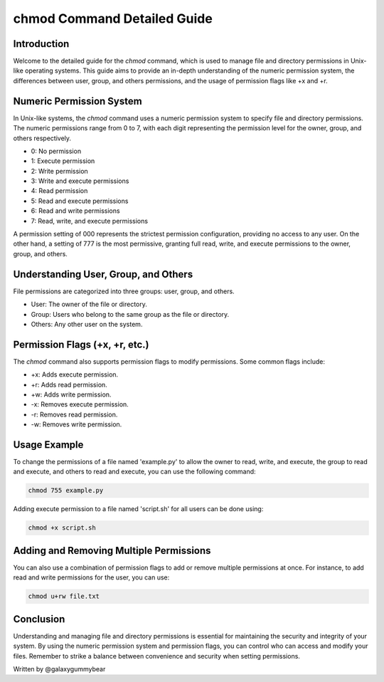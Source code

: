==============================
chmod Command Detailed Guide
==============================

Introduction
------------
Welcome to the detailed guide for the `chmod` command, which is used to manage file and directory permissions in Unix-like operating systems. This guide aims to provide an in-depth understanding of the numeric permission system, the differences between user, group, and others permissions, and the usage of permission flags like +x and +r.

Numeric Permission System
-------------------------
In Unix-like systems, the `chmod` command uses a numeric permission system to specify file and directory permissions. The numeric permissions range from 0 to 7, with each digit representing the permission level for the owner, group, and others respectively.

- 0: No permission
- 1: Execute permission
- 2: Write permission
- 3: Write and execute permissions
- 4: Read permission
- 5: Read and execute permissions
- 6: Read and write permissions
- 7: Read, write, and execute permissions

A permission setting of 000 represents the strictest permission configuration, providing no access to any user. On the other hand, a setting of 777 is the most permissive, granting full read, write, and execute permissions to the owner, group, and others.

Understanding User, Group, and Others
--------------------------------------
File permissions are categorized into three groups: user, group, and others.

- User: The owner of the file or directory.
- Group: Users who belong to the same group as the file or directory.
- Others: Any other user on the system.

Permission Flags (+x, +r, etc.)
-------------------------------
The `chmod` command also supports permission flags to modify permissions. Some common flags include:

- +x: Adds execute permission.
- +r: Adds read permission.
- +w: Adds write permission.
- -x: Removes execute permission.
- -r: Removes read permission.
- -w: Removes write permission.

Usage Example
-------------
To change the permissions of a file named 'example.py' to allow the owner to read, write, and execute, the group to read and execute, and others to read and execute, you can use the following command:

.. code-block:: bash

    chmod 755 example.py

Adding execute permission to a file named 'script.sh' for all users can be done using:

.. code-block:: bash

    chmod +x script.sh

Adding and Removing Multiple Permissions
----------------------------------------
You can also use a combination of permission flags to add or remove multiple permissions at once. For instance, to add read and write permissions for the user, you can use:

.. code-block:: bash

    chmod u+rw file.txt

Conclusion
----------
Understanding and managing file and directory permissions is essential for maintaining the security and integrity of your system. By using the numeric permission system and permission flags, you can control who can access and modify your files. Remember to strike a balance between convenience and security when setting permissions.

Written by @galaxygummybear
